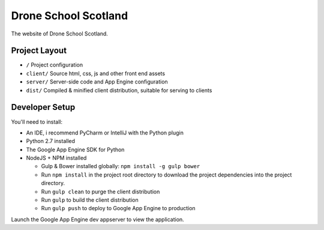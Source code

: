Drone School Scotland
=====================

The website of Drone School Scotland.


Project Layout
--------------

* ``/`` Project configuration
* ``client/`` Source html, css, js and other front end assets
* ``server/`` Server-side code and App Engine configuration
* ``dist/`` Compiled & minified client distribution, suitable for serving to clients


Developer Setup
---------------

You'll need to install:

* An IDE, i recommend PyCharm or IntelliJ with the Python plugin
* Python 2.7 installed
* The Google App Engine SDK for Python
* NodeJS + NPM installed

  * Gulp & Bower installed globally: ``npm install -g gulp bower``
  * Run ``npm install`` in the project root directory to download the project dependencies into the project directory.
  * Run ``gulp clean`` to purge the client distribution
  * Run ``gulp`` to build the client distribution
  * Run ``gulp push`` to deploy to Google App Engine to production

Launch the Google App Engine dev appserver to view the application.
